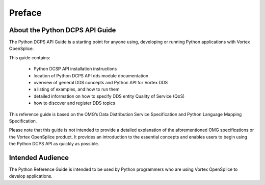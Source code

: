 .. _`Preface`:

#######
Preface
#######

About the Python DCPS API Guide
*******************************

The Python DCPS API Guide is a starting point for anyone using, developing or running Python applications with Vortex OpenSplice.

This guide contains:

    - Python DCSP API installation instructions
    - location of Python DCPS API dds module documentation
    - overview of general DDS concepts and Python API for Vortex DDS
    - a listing of examples, and how to run them
    - detailed information on how to specify DDS entity Quality of Service (QoS)
    - how to discover and register DDS topics

This reference guide is based on the OMG’s Data Distribution Service Specification and Python Language Mapping Specification.

Please note that this guide is not intended to provide a detailed explanation of the aforementioned OMG specifications or the Vortex OpenSplice product.  It provides an introduction to the essential concepts and enables users to begin using the Python DCPS API as quickly as possible.

Intended Audience
*****************

The Python Reference Guide is intended to be used by Python programmers who are
using Vortex OpenSplice to develop applications.


